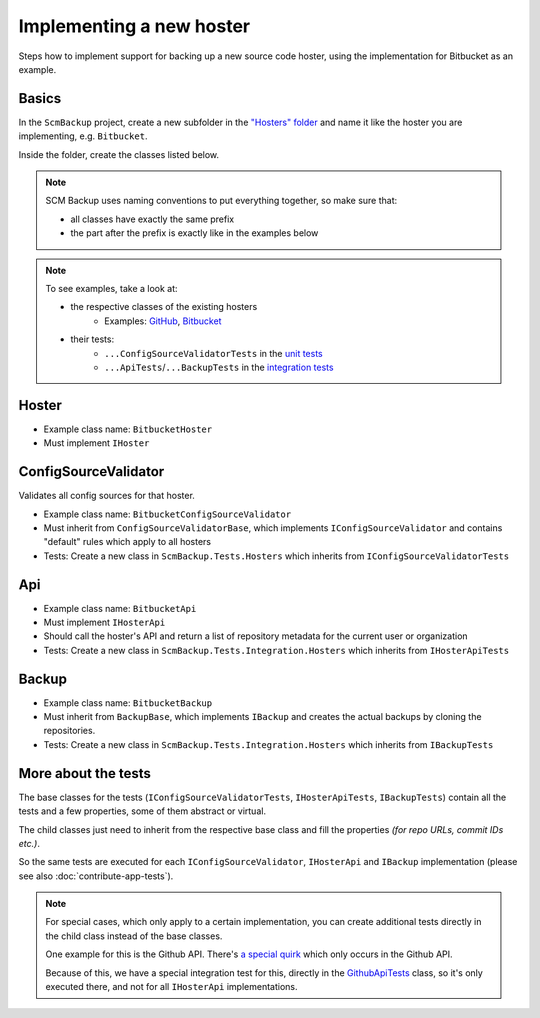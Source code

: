 Implementing a new hoster
=========================

Steps how to implement support for backing up a new source code hoster, using the implementation for Bitbucket as an example.



Basics
------

In the ``ScmBackup`` project, create a new subfolder in the `"Hosters" folder <https://github.com/christianspecht/scm-backup/tree/master/src/ScmBackup/Hosters>`_ and name it like the hoster you are implementing, e.g. ``Bitbucket``.

Inside the folder, create the classes listed below.

.. note::
    SCM Backup uses naming conventions to put everything together, so make sure that:
    
    - all classes have exactly the same prefix
    - the part after the prefix is exactly like in the examples below

.. note::

    To see examples, take a look at:

    - the respective classes of the existing hosters
        - Examples: `GitHub <https://github.com/christianspecht/scm-backup/tree/master/src/ScmBackup/Hosters/Github>`_, `Bitbucket <https://github.com/christianspecht/scm-backup/tree/master/src/ScmBackup/Hosters/Bitbucket>`_
    - their tests:
        - ``...ConfigSourceValidatorTests`` in the `unit tests <https://github.com/christianspecht/scm-backup/tree/master/src/ScmBackup.Tests/Hosters>`_
        - ``...ApiTests``/``...BackupTests`` in the `integration tests <https://github.com/christianspecht/scm-backup/tree/master/src/ScmBackup.Tests.Integration/Hosters>`_


Hoster
------

- Example class name: ``BitbucketHoster``
- Must implement ``IHoster``



ConfigSourceValidator
---------------------

Validates all config sources for that hoster.

- Example class name: ``BitbucketConfigSourceValidator``
- Must inherit from ``ConfigSourceValidatorBase``, which implements ``IConfigSourceValidator`` and contains "default" rules which apply to all hosters
- Tests: Create a new class in ``ScmBackup.Tests.Hosters`` which inherits from ``IConfigSourceValidatorTests``



Api
---

- Example class name: ``BitbucketApi``
- Must implement ``IHosterApi``
- Should call the hoster's API and return a list of repository metadata for the current user or organization
- Tests: Create a new class in ``ScmBackup.Tests.Integration.Hosters`` which inherits from ``IHosterApiTests``


Backup
------

- Example class name: ``BitbucketBackup``
- Must inherit from ``BackupBase``, which implements ``IBackup`` and creates the actual backups by cloning the repositories.
- Tests: Create a new class in ``ScmBackup.Tests.Integration.Hosters`` which inherits from ``IBackupTests``



More about the tests
--------------------

The base classes for the tests (``IConfigSourceValidatorTests``, ``IHosterApiTests``, ``IBackupTests``) contain all the tests and a few properties, some of them abstract or virtual.

The child classes just need to inherit from the respective base class and fill the properties *(for repo URLs, commit IDs etc.)*.

So the same tests are executed for each ``IConfigSourceValidator``, ``IHosterApi`` and ``IBackup`` implementation (please see also :doc:`contribute-app-tests`).


.. note::

    For special cases, which only apply to a certain implementation, you can create additional tests directly in the child class instead of the base classes.
    
    One example for this is the Github API. There's `a special quirk <https://github.com/christianspecht/scm-backup/issues/13>`_ which only occurs in the Github API.
    
    Because of this, we have a special integration test for this, directly in the `GithubApiTests <https://github.com/christianspecht/scm-backup/blob/master/src/ScmBackup.Tests.Integration/Hosters/GithubApiTests.cs>`_ class, so it's only executed there, and not for all ``IHosterApi`` implementations.
